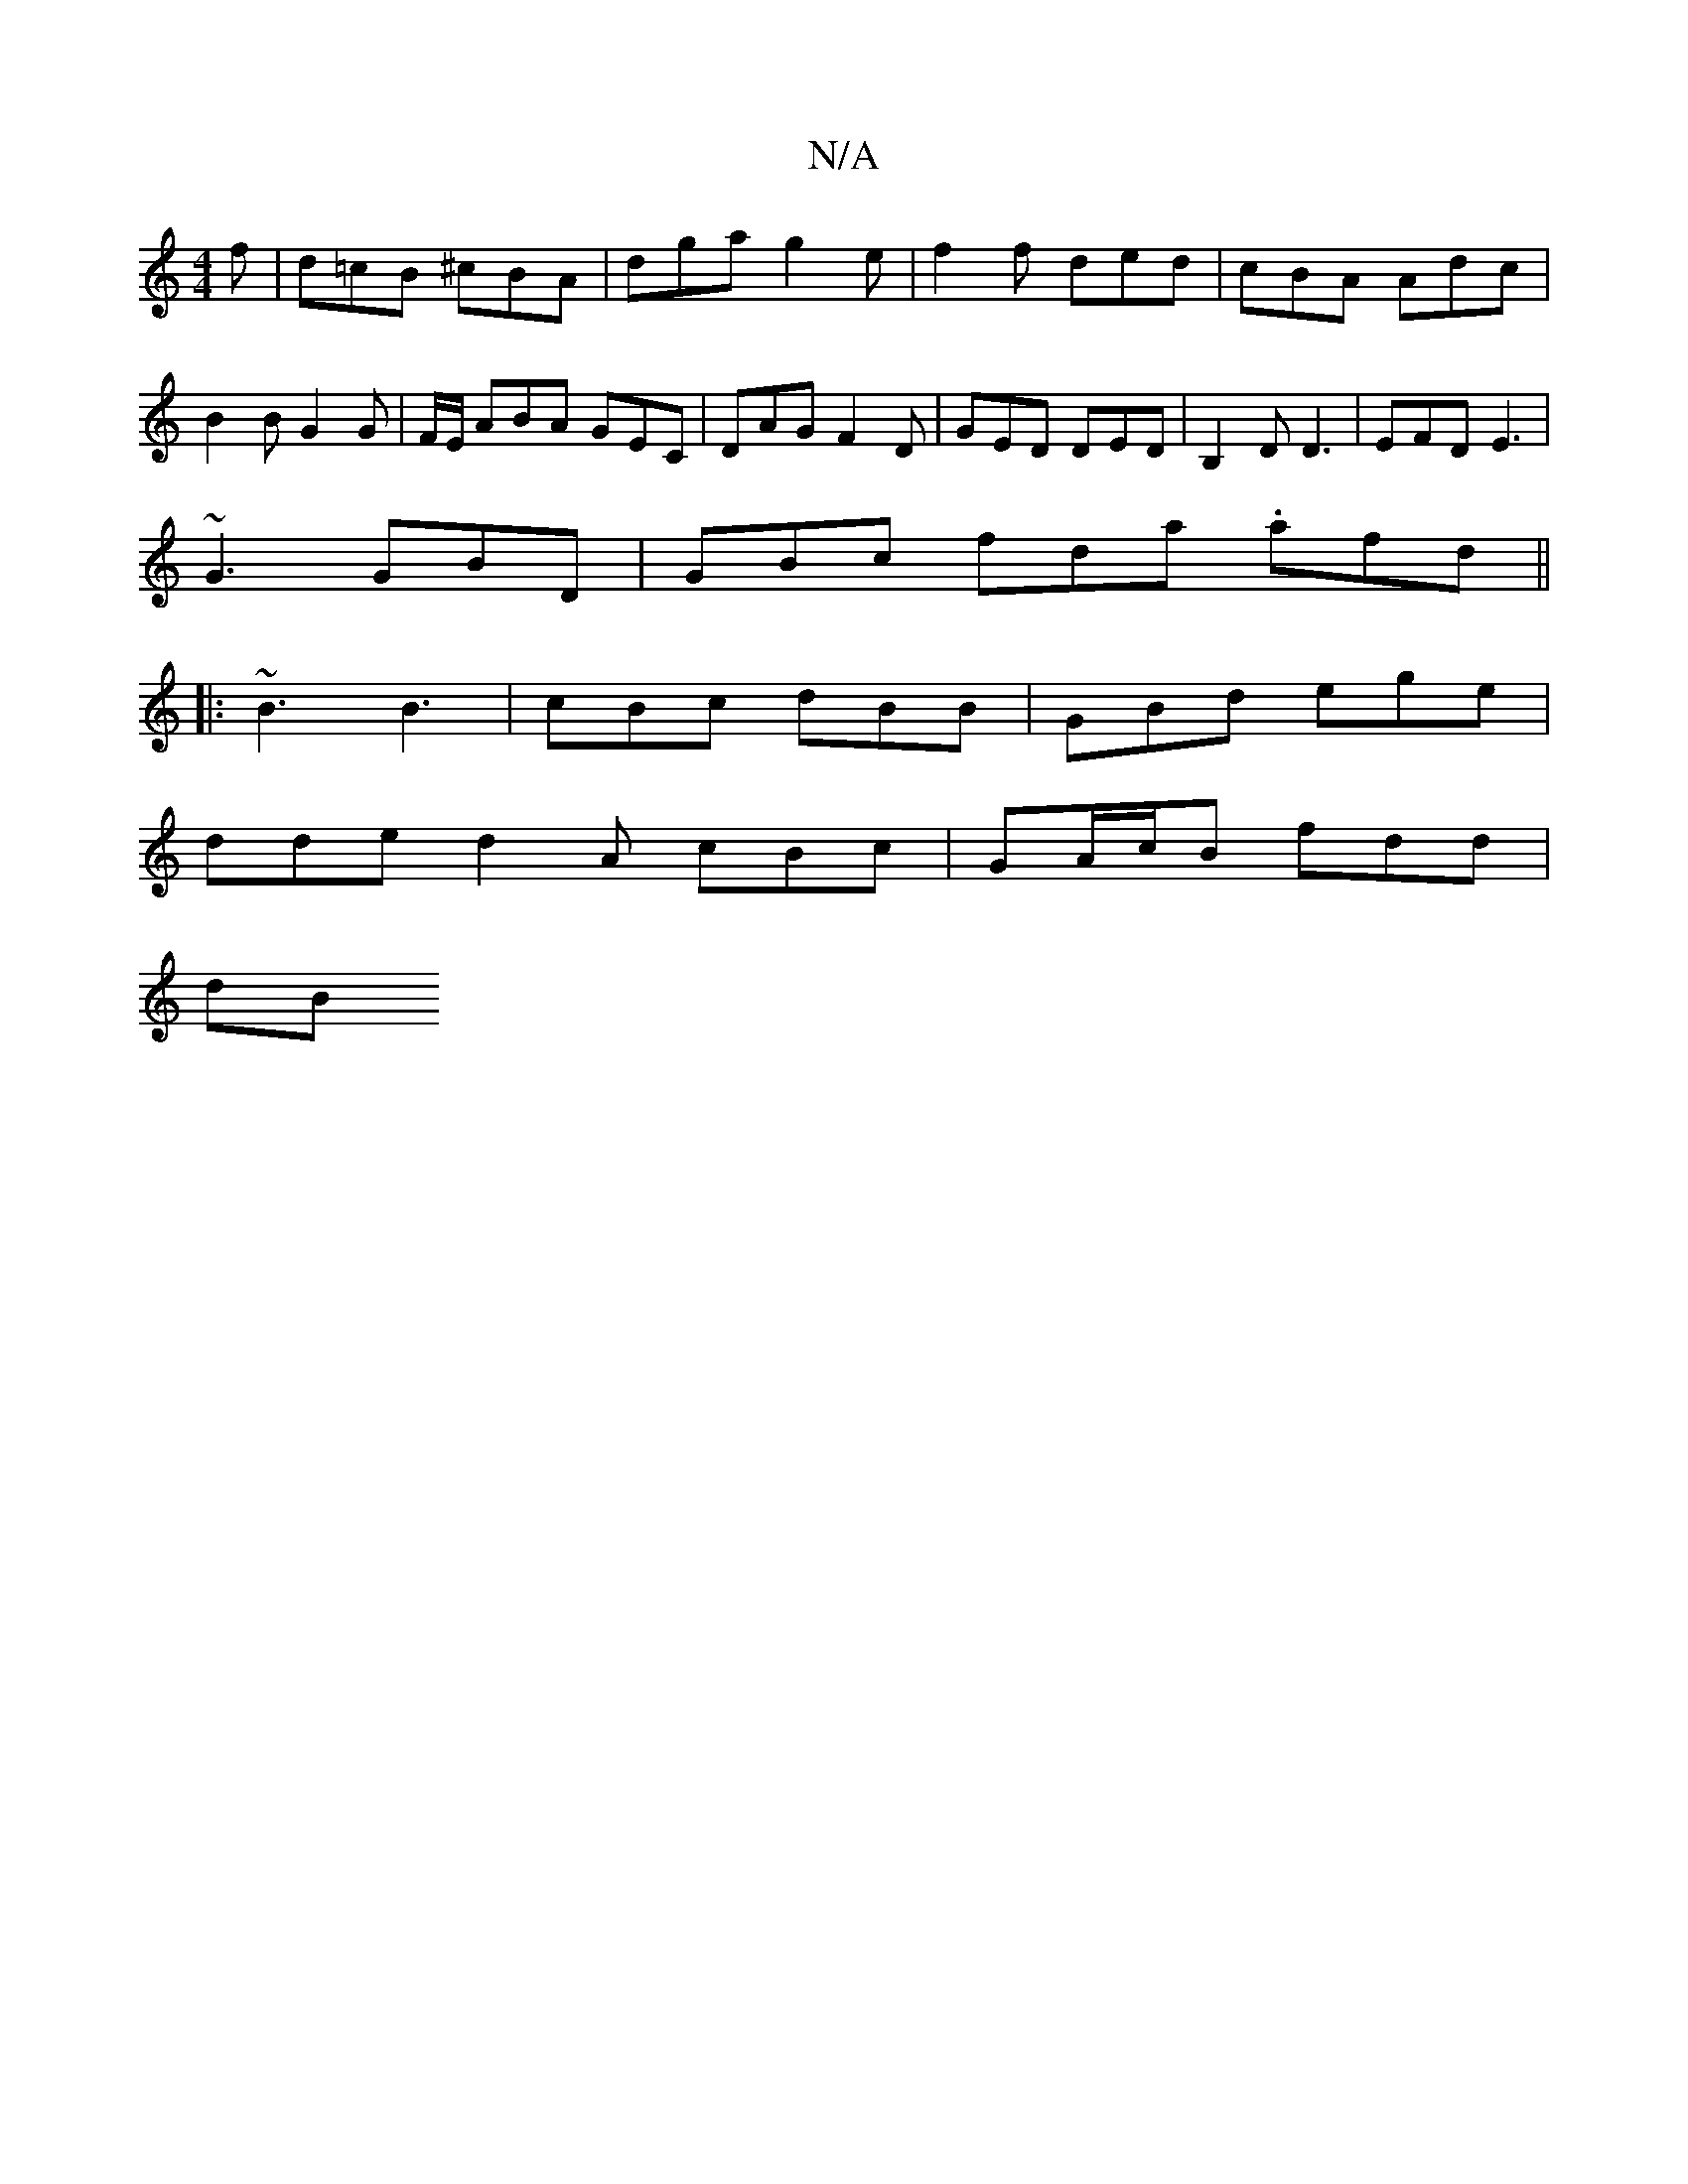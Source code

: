 X:1
T:N/A
M:4/4
R:N/A
K:Cmajor
f | d=cB ^cBA | dga g2e | f2 f ded | cBA Adc | B2 B G2 G | F/E/ ABA GEC | DAG F2D | GED DED | B,2D D3 | EFD E3 |
~G3 GBD | GBc fda .afd ||
|: ~B3 B3 | cBc dBB | GBd ege |
dde d2A cBc | GA/c/B fdd |
dB